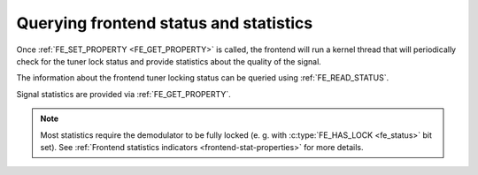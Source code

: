 .. SPDX-License-Identifier: GFDL-1.1-no-invariants-or-later

.. _dvb-fe-read-status:

***************************************
Querying frontend status and statistics
***************************************

Once :ref:`FE_SET_PROPERTY <FE_GET_PROPERTY>` is called, the
frontend will run a kernel thread that will periodically check for the
tuner lock status and provide statistics about the quality of the
signal.

The information about the frontend tuner locking status can be queried
using :ref:`FE_READ_STATUS`.

Signal statistics are provided via
:ref:`FE_GET_PROPERTY`.

.. note::

   Most statistics require the demodulator to be fully locked
   (e. g. with :c:type:`FE_HAS_LOCK <fe_status>` bit set). See
   :ref:`Frontend statistics indicators <frontend-stat-properties>` for
   more details.

